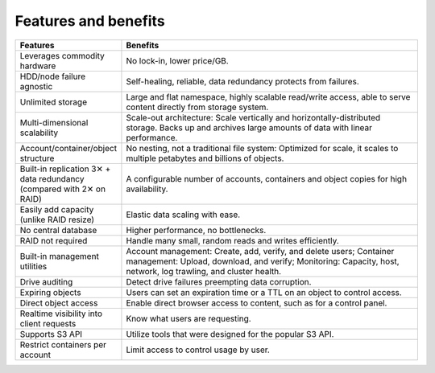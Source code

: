 =====================
Features and benefits
=====================

.. list-table::
   :header-rows: 1
   :widths: 10 40

   * - Features
     - Benefits
   * - Leverages commodity hardware
     - No lock-in, lower price/GB.
   * - HDD/node failure agnostic
     - Self-healing, reliable, data redundancy protects from failures.
   * - Unlimited storage
     - Large and flat namespace, highly scalable read/write access,
       able to serve content directly from storage system.
   * - Multi-dimensional scalability
     - Scale-out architecture: Scale vertically and
       horizontally-distributed storage. Backs up and archives large
       amounts of data with linear performance.
   * - Account/container/object structure
     - No nesting, not a traditional file system: Optimized for scale,
       it scales to multiple petabytes and billions of objects.
   * - Built-in replication 3✕ + data redundancy (compared with 2✕ on
       RAID)
     - A configurable number of accounts, containers and object copies
       for high availability.
   * - Easily add capacity (unlike RAID resize)
     - Elastic data scaling with ease.
   * - No central database
     - Higher performance, no bottlenecks.
   * - RAID not required
     - Handle many small, random reads and writes efficiently.
   * - Built-in management utilities
     - Account management: Create, add, verify, and delete users;
       Container management: Upload, download, and verify; Monitoring:
       Capacity, host, network, log trawling, and cluster health.
   * - Drive auditing
     - Detect drive failures preempting data corruption.
   * - Expiring objects
     - Users can set an expiration time or a TTL on an object to
       control access.
   * - Direct object access
     - Enable direct browser access to content, such as for a control
       panel.
   * - Realtime visibility into client requests
     - Know what users are requesting.
   * - Supports S3 API
     - Utilize tools that were designed for the popular S3 API.
   * - Restrict containers per account
     - Limit access to control usage by user.
